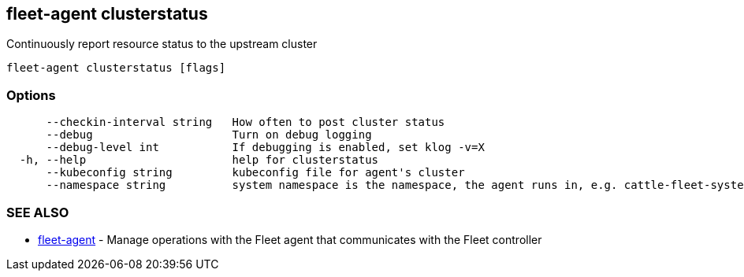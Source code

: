 == fleet-agent clusterstatus

Continuously report resource status to the upstream cluster

----
fleet-agent clusterstatus [flags]
----

=== Options

----
      --checkin-interval string   How often to post cluster status
      --debug                     Turn on debug logging
      --debug-level int           If debugging is enabled, set klog -v=X
  -h, --help                      help for clusterstatus
      --kubeconfig string         kubeconfig file for agent's cluster
      --namespace string          system namespace is the namespace, the agent runs in, e.g. cattle-fleet-system
----

=== SEE ALSO

* xref:./fleet-agent.adoc[fleet-agent]	 - Manage operations with the Fleet agent that communicates with the Fleet controller
